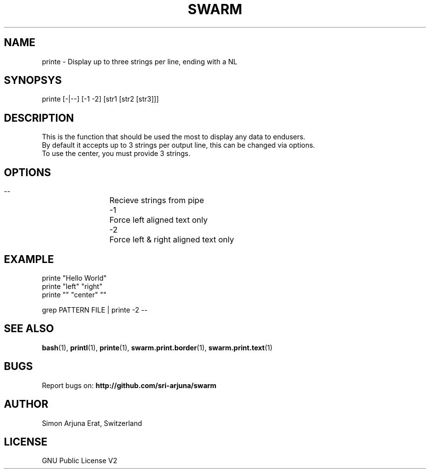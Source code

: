 .TH SWARM 1 "Copyleft 1995-2020" "SWARM 1.0" "SWARM Manual"

.SH NAME
printe - Display up to three strings per line, ending with a NL

.SH SYNOPSYS
printe [-|--] [-1 -2] [str1 [str2 [str3]]]

.SH DESCRIPTION
This is the function that should be used the most to display any data to endusers.
.RE
By default it accepts up to 3 strings per output line, this can be changed via options.
.RE
To use the center, you must provide 3 strings.

.SH OPTIONS
  --		Recieve strings from pipe
  -1		Force left aligned text only
  -2		Force left & right aligned text only

.SH EXAMPLE
printe "Hello World"
.RE
printe "left" "right"
.RE
printe "" "center" ""
.PP
grep PATTERN FILE | printe -2 --



.SH SEE ALSO
\fBbash\fP(1), \fBprintl\fP(1), \fBprinte\fP(1), \fBswarm.print.border\fP(1), \fBswarm.print.text\fP(1)

.SH BUGS
Report bugs on: \fBhttp://github.com/sri-arjuna/swarm\fP

.SH AUTHOR
Simon Arjuna Erat, Switzerland

.SH LICENSE
GNU Public License V2
